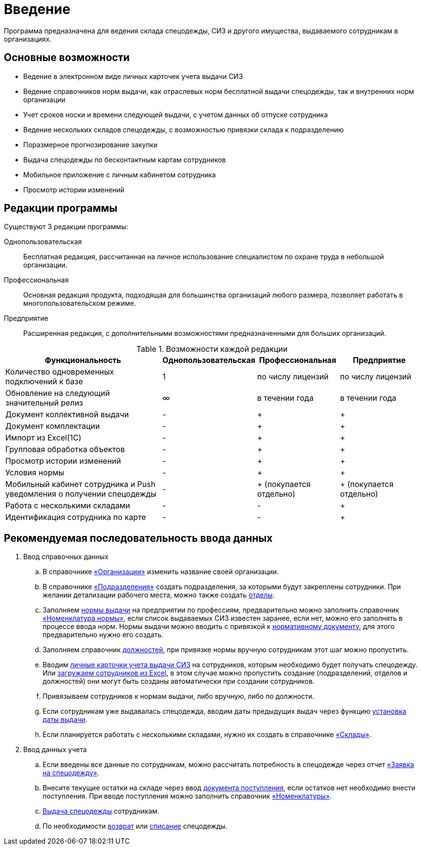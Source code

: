 [preface]
= Введение

Программа предназначена для ведения склада спецодежды, СИЗ и другого имущества, выдаваемого сотрудникам в организациях.

== Основные возможности

* Ведение в электронном виде личных карточек учета выдачи СИЗ
* Ведение справочников норм выдачи, как отраслевых норм бесплатной выдачи спецодежды, так и внутренних норм организации
* Учет сроков носки и времени следующей выдачи, с учетом данных об отпуске сотрудника
* Ведение нескольких складов спецодежды, с возможностью привязки склада к подразделению
* Поразмерное прогнозирование закупки
* Выдача спецодежды по бесконтактным картам сотрудников
* Мобильное приложение с личным кабинетом сотрудника
* Просмотр истории изменений

[#editions]
== Редакции программы

Существуют 3 редакции программы:

Однопользовательская:: Бесплатная редакция, рассчитанная на личное использование специалистом по охране труда в небольшой организации.
Профессиональная:: Основная редакция продукта, подходящая для большинства организаций любого размера, позволяет работать в многопользовательском режиме.
Предприятие:: Расширенная редакция, с дополнительными возможностями предназначенными для больших организаций.

[#features]
.Возможности каждой редакции
[cols="2,^1,^1,^1"]
|===
|Функциональность |Однопользовательская |Профессиональная |Предприятие

|Количество одновременных подключений к базе
|1
|по числу лицензий
|по числу лицензий

|Обновление на следующий значительный релиз
|∞
|в течении года
|в течении года

|Документ коллективной выдачи
|-
|+
|+

|Документ комплектации
|-
|+
|+


|Импорт из Excel(1С)
|-
|+
|+

|Групповая обработка объектов
|-
|+
|+

|Просмотр истории изменений
|-
|+
|+

|Условия нормы
|-
|+
|+

|Мобильный кабинет сотрудника и Push уведомления о получении спецодежды
|-
|+ (покупается отдельно)
|+ (покупается отдельно)

|Работа с несколькими складами
|-
|-
|+

|Идентификация сотрудника по карте
|-
|-
|+
|===

== Рекомендуемая последовательность ввода данных

. Ввод справочных данных
.. В справочнике <<organization.adoc#organizations,«Организации»>> изменить название своей организации.
.. В справочнике <<organization.adoc#subdivisions,«Подразделения»>> создать подразделения, за которыми будут закреплены сотрудники. При желании детализации рабочего места, можно также создать <<organization.adoc#departments,отделы>>.
.. Заполняем <<regulations.adoc#norms,нормы выдачи>> на предприятии по профессиям, предварительно можно заполнить справочник <<regulations.adoc#protection-tools,«Номенклатура нормы»>>, если список выдаваемых СИЗ известен заранее, если нет, можно его заполнять в процессе ввода норм. Нормы выдачи можно вводить с привязкой к <<regulations.adoc#regulation-doc,нормативному документу>>, для этого предварительно нужно его создать.
.. Заполняем справочник <<organization.adoc#posts,должностей>>, при привязке нормы вручную сотрудникам этот шаг можно пропустить.
.. Вводим <<employees.adoc#employees,личные карточки учета выдачи СИЗ>> на сотрудников, которым необходимо будет получать спецодежду. Или <<import.adoc#employees-excel-import,загружаем сотрудников из Excel>>, в этом случае можно пропустить создание (подразделений, отделов и должностей) они могут быть созданы автоматически при создании сотрудников.
.. Привязываем сотрудников к нормам выдачи, либо вручную, либо по должности.
.. Если сотрудникам уже выдавалась спецодежда, вводим даты предыдущих выдач через функцию <<employees.adoc#issue-siz,установка даты выдачи>>.
.. Если планируется работать с несколькими складами, нужно их создать в справочнике <<nomenclature.adoc#warehouses,«Склады»>>.
. Ввод данных учета
.. Если введены все данные по сотрудникам, можно рассчитать потребность в спецодежде через отчет <<reports.adoc#request-sheet,«Заявка на спецодежду»>>.
.. Внесите текущие остатки на складе через ввод <<stock-documents.adoc#stock-income,документа поступления>>, если остатков нет необходимо внести поступления. При вводе поступления можно заполнить справочник <<nomenclature.adoc#nomenclatures,«Номенклатуры»>>.
.. <<employees.adoc#issue-siz,Выдача спецодежды>> сотрудникам.
.. По необходимости <<stock-documents.adoc#employee-return,возврат>> или <<stock-documents.adoc#writeoff,списание>> спецодежды.
